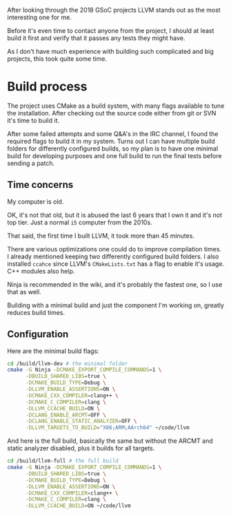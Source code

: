 #+BEGIN_COMMENT
.. title: Compiling LLVM
.. slug: compiling-llvm
.. date: 2018-03-21 15:30:55 UTC+02:00
.. tags: 
.. category: 
.. link: 
.. description: 
.. type: text
#+END_COMMENT

After looking through the 2018 GSoC projects LLVM
stands out as the most interesting one for me.

Before it's even time to contact anyone from the
project, I should at least build it first and verify that it passes
any tests they might have.

As I don't have much experience with building such complicated
and big projects, this took quite some time.

* Build process
The project uses CMake as a build system, with many flags available to tune
the installation. After checking out the source code either from git or SVN
it's time to build it.

After some failed attempts and some Q&A's in the IRC channel, I found the required flags
to build it in my system. Turns out I can have multiple build folders for 
differently configured builds, so my plan is to have one minimal build for developing purposes
and one full build to run the final tests before sending a patch.

** Time concerns
My computer is old.

OK, it's not that old, but it is abused the last 6 years that I own it
and it's not top tier. Just a normal ~i5~ computer from the 2010s.

That said, the first time I built LLVM, it took more than 45 minutes.

There are various optimizations one could do to improve compilation times.
I already mentioned keeping two differently configured build folders.
I also installed ~ccahce~ since LLVM's ~CMakeLists.txt~ has a flag to
enable it's usage. C++ modules also help.

Ninja is recommended in the wiki, and it's probably the fastest one, so I use that as well.

Building with a minimal build and just the component I'm working on,
greatly reduces build times.

** Configuration
Here are the minimal build flags:
#+BEGIN_SRC sh
  cd /build/llvm-dev # the minimal folder
  cmake -G Ninja -DCMAKE_EXPORT_COMPILE_COMMANDS=1 \
        -DBUILD_SHARED_LIBS=true \
        -DCMAKE_BUILD_TYPE=Debug \
        -DLLVM_ENABLE_ASSERTIONS=ON \
        -DCMAKE_CXX_COMPILER=clang++ \
        -DCMAKE_C_COMPILER=clang \
        -DLLVM_CCACHE_BUILD=ON \
        -DCLANG_ENABLE_ARCMT=OFF \
        -DCLANG_ENABLE_STATIC_ANALYZER=OFF \
        -DLLVM_TARGETS_TO_BUILD="X86;ARM;AArch64" ~/code/llvm
#+END_SRC

And here is the full build, basically the same but without the ARCMT and static analyzer disabled, plus it builds for all targets.

#+BEGIN_SRC sh
  cd /build/llvm-full # the full build
  cmake -G Ninja -DCMAKE_EXPORT_COMPILE_COMMANDS=1 \
        -DBUILD_SHARED_LIBS=true \
        -DCMAKE_BUILD_TYPE=Debug \
        -DLLVM_ENABLE_ASSERTIONS=ON \
        -DCMAKE_CXX_COMPILER=clang++ \
        -DCMAKE_C_COMPILER=clang \
        -DLLVM_CCACHE_BUILD=ON ~/code/llvm
#+END_SRC
